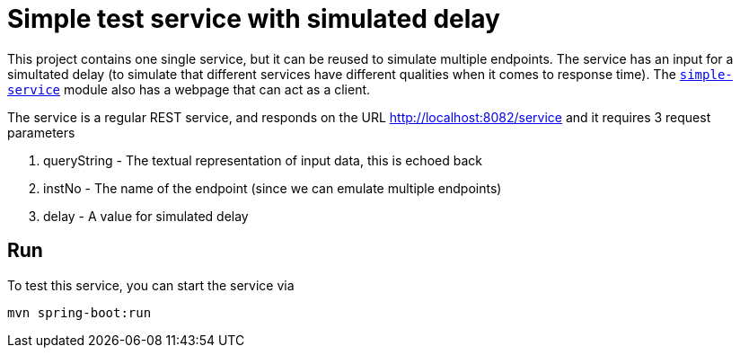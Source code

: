 = Simple test service with simulated delay

This project contains one single service, but it can be reused
to simulate multiple endpoints. The service has an input for a simultated delay (to simulate that different
services have different qualities when it comes to response time). The  link:../simple-service[``simple-service``] module
also has a webpage that can act as a client.

The service is a regular REST service, and responds on the
URL http://localhost:8082/service and it requires 3 request
parameters

. queryString - The textual representation of input data, this
is echoed back
. instNo - The name of the endpoint (since we can emulate multiple endpoints)
. delay - A value for simulated delay

== Run
To test this service, you can start the service via
[source,shell]
-----
mvn spring-boot:run
-----
